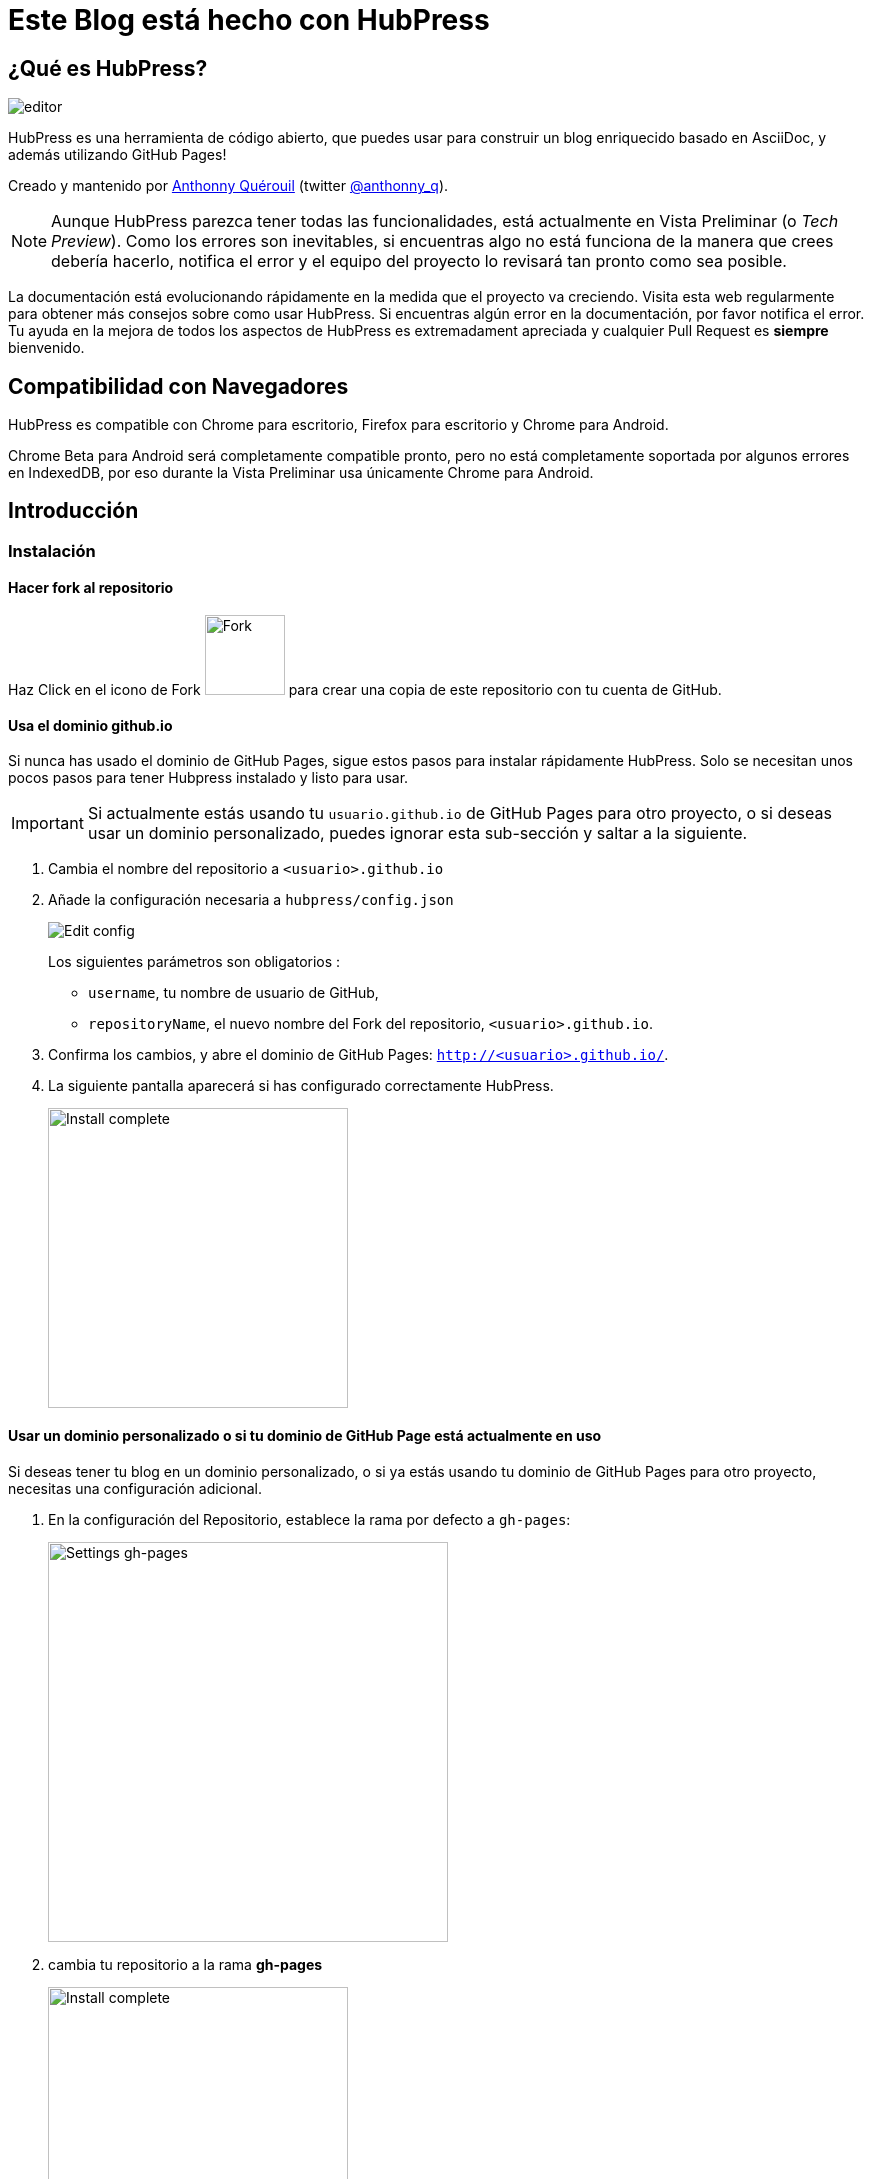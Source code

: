 = Este Blog está hecho con HubPress

:toc:

== ¿Qué es HubPress?
image::http://hubpress.io/img/editor.png[]

HubPress es una herramienta de código abierto, que puedes usar para construir un blog enriquecido basado en AsciiDoc, y además utilizando GitHub Pages!

Creado y mantenido por http://github.com/anthonny[Anthonny Quérouil] (twitter http://twitter.com/anthonny_q[@anthonny_q]).

NOTE: Aunque HubPress parezca tener todas las funcionalidades, está actualmente en Vista Preliminar (o _Tech Preview_). Como los errores son inevitables, si encuentras algo no está funciona de la manera que crees debería hacerlo, notifica el error y el equipo del proyecto lo revisará tan pronto como sea posible.

La documentación está evolucionando rápidamente en la medida que el proyecto va creciendo. Visita esta web regularmente para obtener más consejos sobre como usar HubPress. Si encuentras algún error en la documentación, por favor notifica el error. Tu ayuda en la mejora de todos los aspectos de HubPress es extremadament apreciada y cualquier Pull Request es *siempre* bienvenido.

== Compatibilidad con Navegadores

HubPress es compatible con Chrome para escritorio, Firefox para escritorio y Chrome para Android.

Chrome Beta para Android será completamente compatible pronto, pero no está completamente soportada por algunos errores en IndexedDB, por eso durante la Vista Preliminar usa únicamente Chrome para Android.

== Introducción

=== Instalación

==== Hacer fork al repositorio
Haz Click en el icono de Fork image:http://hubpress.io/img/fork-icon.png[Fork,80] para crear una copia de este repositorio con tu cuenta de GitHub.

==== Usa el dominio github.io

Si nunca has usado el dominio de GitHub Pages, sigue estos pasos para instalar rápidamente HubPress. Solo se necesitan unos pocos pasos para tener Hubpress instalado y listo para usar.

IMPORTANT: Si actualmente estás usando tu `usuario.github.io` de GitHub Pages para otro proyecto, o si deseas usar un dominio personalizado, puedes ignorar esta sub-sección y saltar a la siguiente.

. Cambia el nombre del repositorio a `<usuario>.github.io`

. Añade la configuración necesaria a `hubpress/config.json`
+
image:http://hubpress.io/img/edit-config.png[Edit config]
+
Los siguientes parámetros son obligatorios :
+
* `username`, tu nombre de usuario de GitHub,
* `repositoryName`, el nuevo nombre del Fork del repositorio, `<usuario>.github.io`.
. Confirma los cambios, y abre el dominio de GitHub Pages: `http://<usuario>.github.io/`.
. La siguiente pantalla aparecerá si has configurado correctamente HubPress.
+
image:http://hubpress.io/img/home-install.png[Install complete,300]

==== Usar un dominio personalizado o si tu dominio de GitHub Page está actualmente en uso

Si deseas tener tu blog en un dominio personalizado, o si ya estás usando tu dominio de GitHub Pages para otro proyecto, necesitas una configuración adicional.

. En la configuración del Repositorio, establece la rama por defecto a `gh-pages`:
+
image:http://hubpress.io/img/settings-gh-pages.png[Settings gh-pages,400]
. cambia tu repositorio a la rama *gh-pages*
+
image:http://hubpress.io/img/switch-gh-pages.png[Install complete,300]
+
. establece los valores requeridos en `hubpress/config.json
+
image:http://hubpress.io/img/edit-config-gh-pages.png[Edit config]
+
Los siguientes parámetros son obligatorios :
+
* `username`, tu nombre de usuario de GitHub,
* `repositoryName`,el nuevo nombre del Fork del repositorio. Por ejemplo, `hubpress.io` si no lo has renombrado.
. Confirma los cambios, y abre el dominio de Github Pages: `http://<username>.github.io/<repositoryName>/`.
. La siguiente pantalla aparecerá si has configurado correctamente HubPress.
+
image:http://hubpress.io/img/home-install.png[Install complete,300]

== Consola de Administración

La Consola de Administración está disponible en */hubpress*

* `http://<username>.github.io/hubpress/` para blogs publicados en GitHub, o
* `http://<username>.github.io/<repositoryName>/hubpress/` para blogs publicados en otros dominios.

=== Acceder a la Consola de Administración

image:http://hubpress.io/img/login.png[Install complete,300]

Introduce tus credenciales de Github para iniciar sesión en la Consola de Administración de HubPress.

Una vez autenticado, se generará un Token para futuras llamadas de Hubpress al API de GitHub.

Éste se sincroniza en todas las sesiones de HubPress, por lo que si abres la nueva consola de administración en tu PC y luego en tu Tablet, el token es válido para todos los dispositivos.

=== Página de Configuración

Puedes configurar las opciones básicas del Blog (tales como CNAME o paginación) y cuentas de redes sociales que desees conectar a tu blog.

==== Meta

Esta sección contiene información básica configurada en el archivo `/hubpress/config.json`.

Los siguientes campos son configurables:

Git CNAME::
Permite especificar un nombre de dominio personalizado. Ver https://help.github.com/articles/setting-up-a-custom-domain-with-github-pages/[Setting Up A Custom Domain] para obtener instrucciones sobre cómo configurar un CNAME para tu blog.
Live Preview Render Delay::
Controla cuanto tiempo espera el renderizador de la vista previa en actualizar (en milisegundos). Para aquellos que teclean rápido, establece un valor superior a `2000` (dos segundos) para ofrecer a una experiencia de edición más suave ya que la vista previa no se actualizará con tanta frecuencia. Establecer este valor por debajo de `2000` dará lugar a la actualización de la vista previa más rápida, pero puede dar lugar a cierto retraso del cursor al escribir.

==== Sitio

===== Título y Descripción

Los campos *Title* y *Description* te permiten colocar un nombre a tu blog, y una breve descripción para que tus visitantes puedan hacerse una idea de que esperar en los artículos del blog.

Los campos *Logo* y *Cover Image* pueden usarse de las siguientes maneras:

* Un enlace HTML a un servicio de hosting de imágenes, por ejemplo Gravatar.
* Un enlace a una imagen almacenada en el directorio /images del repositorio de tu blog.

NOTE: En `/images/README.adoc` podrás encontrar otras opciones para incluir imágenes es tus entradas del blog.

===== Temas

El campo *Theme* permite seleccionar entre los temas almacenados en el directorio `/themes`. El nombre debe ser exactamente el mismo que el directorio que contiene el tema.

===== Google Analytics

El campo *Google Analytics* toma el Tracking ID de Google Analytics generado para tu sitio.

===== Nombre Corto Disqus

El campo *Disqus shortname* toma tu Disqus URL/nombre_corto que usas cuando registras un nuevo sitio para Disqus. Solo el nombre corto es requerido, no el enlace a tu perfil personal.

==== Redes Sociales

Todos los campos en este grupo requieren las URLs completas a tu página de perfil público. La manera en que estos valores se muestran depende del tema seleccionado.

== Gestionando entradas

Cuando entres a HubPress por primera vez, la vista *Posts* estará vacía. A medida que crees tus entradas en el blog, la página irá creciendo con la lista de entradas a tu izquierda, y una vista previa de la entrada a la derecha.

=== Creando una entrada

NOTE: Si nunca has usado AsciiDoc para escribir contenido, la http://asciidoctor.org/docs/asciidoc-writers-guide/[guía para Escritores de AsciiDoctor] debe ser tu primera parada en tu viaje. La guía proporciona ejemplos básicos y avanzados que puedes copiar y usar directamente.

El editor de HubPress muestra el código de AsciiDoc a la izquierda, y la vista previa en la derecha.

===== Título del blog y encabezados

El título del blog siempre debe ser el primer nivel en la entrada en AsciiDoc. Por ejemplo, `= Título del Blog` establece el nombre de la entrada del blog como `Título del Blog`.

Una línea `= Título del Blog` es requerida para guardar satisfactoriamente la entrada.

Si quieres colocar un encabezado de primer nivel debes utilizar `== Encabezado de Primer Nivel`. Subsecuentes niveles usan los respectivos subniveles de encabezado (`===`, `====`, ...).

==== Parámetros de HubPress

HubPress te permite modificar las características de cada entrada del blog mediante atributos.

===== :hp-image: para Imagen de Portada de la Entrada

Si quieres agregar una imagen de portada a tu entrada del blog, debes agregar el atributo `hp-image`.

. :hp-image: Ejemplo:
[source, asciidoc]
----
= Blog Title
:hp-image: a-cover-image.jpg
----

NOTA: Dado que HubPress define el directorio `/images` como raíz por defecto de todas las imágenes, solo tienes que indicar el nombre de la imagen. Debido a esto, es posible que consideres crear un directorio `/covers` en tu repositorio para agrupar las imágenes de las portadas.
Nombrar las imágenes de la cubierta de manera consistente facilitará enormemente su inclusión en cada entrada. Si tienes un tema para su blog, esto permite a sus lectores obtener una idea visual de lo que trata la entrada.

Los temas que actualmente soportan imágenes de portadas en las entradas del blog son:

* Saga

==== :published_at: para alterar la Fecha de Publicación

Por defecto, la fecha de publicación es la fecha de creación de la entrada en el blog. Puedes definir una fecha de publicación propia añadiendo el atributo `published_at`.

. :published_at: Ejemplo :
[source, asciidoc]
----
= Blog Title
:published_at: 2015-01-31
----

==== :hp-tags: Etiquetas

NOTE: Categorías no están soportadas.

Añadir etiquetas mediante el atributo `hp-tags`.

. :hp-tags: Ejemplo:
[source, asciidoc]
----
= Blog Title
:hp-tags: HubPress, Blog, Open Source,
----

==== :hp-alt-title: para indicar un Título Alternativo

Especifique un título alternativo mediante el atributo `hp-alt-title`.

El título alternativo se utiliza en lugar del nombre de archivo HTML generado por HubPress.

. :hp-alt-title: Ejemplo :
[source, asciidoc]
----
= 大千世界
:hp-alt-title: My English Title
----

==== Añadiendo Imágenes

===== Publicando Imágenes en un repositorio GitHub

Puedes usar la consola de comando o un cliente de Git para añadir imágenes a una entrada. Para ello:

. Sube la imágen (mediante _commit_) al directorio `/images`.
. Usa la siguiente expresión de AsciiDoc en tu entrada del blog:
+
[source,AsciiDoc]
----
image::<filename>[]
----
. Revisa http://asciidoctor.org/docs/asciidoc-writers-guide/ para ver más opciones de inserción de imágenes.

Si están integrando imágenes publicadas en otro dominio -- instagram, otros repositorios GitHub, o cualquier servicio de imágenes -- simplemente indica la URL completa en el lugar de `<filename>`.

.Inserción de imágenes en otros dominios
----
image::http://<full path to image>[]
----

===== Usando incidencias de GitHub para publicar imágenes

Puedes usar una única incidencia para almacenar y publicar las imágenes de una entrada, para ello añade varias imágenes como comentarios, o como alternativa, puedes usar múltiples incidencias para almacenar imágenes de forma separada. Usa lo que mejor se adapte a tu estilo y el de tu organización. En el siguiente vídeo encontrarás ejemplos sobre como usar incidencias de GitHub y servicios de Cloud Hosting, también encontrarás algunos consejos extra sobre el uso del boque `image` en AsciiDoc.

video::KoaGU91qJv8[youtube]

==== Insertando Vídeos

HubPress permite insertar vídeo en una entrada mediante una sintaxi simple. No necesitas indicar la URL completa, solamente indica el ID único del video como en el ejemplo.

```
video::[id_unico_youtube][youtube | vimeo]
```

.Insertando vídeo de YouTube
```
video::KCylB780zSM[youtube]
```

.Insertando vídeo de Vimeo
```
video::67480300[vimeo]
```

== Actualizando HubPress

Gracias a que HubPress está en GitHub, puedes actualizar a los últimos cambios haciendo pull del repostiorio master de HubPress.

Para aprender a hacerlo correctamente, puedes ver el siguiente vídeo (hay ciertas consideraciones a tener en cuenta la primera vez que haces pull del upstream).

video::KCylB780zSM[youtube]

https://www.youtube.com/watch?v=KCylB780zSM[Actualizando HubPress]

== Solución de problemas

Si algo no está funcionando como esperas, algunos de estos consejos podrían ayudarte.

=== Restablecimiento de la Base de datos del Blog en Android

A veces, la base de datos local de HubPress se desincronización con tu blog publicado. Esto puede suceder debido a que estás editando tu blog en tu PC, y luego cambias a la tableta.

HubPress trabaja con una base de datos local específica en tu navegador, por lo que si cambias de dispositivo -- y en consecuencia cambias de navegador -- se pierde la sincronía entre los navegadores.

Para devolver la instancia de HubPress a la del blog publicado, borra la caché del navegador y de datos en Ajustes > Aplicaciones. Tras esto, HubPress reconstruirá la base de datos local, y reflejará el estado del blog en GitHub.

== Créditos

Gracias a https://github.com/jaredmorgs[Jared Morgan] por poner en orden el archivo README que se ve aquí, y seguir siendo el "Documentador" para HubPress.
Gracias a https://github.com/takkyuuplayer[takkyuuplayer], https://github.com/hinaloe[hinaloe] por haber traducido el README a Japonés.

